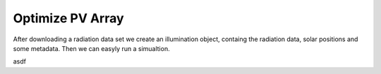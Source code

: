 Optimize PV Array
=================

After downloading a radiation data set we create an illumination object, containg the radiation data, solar positions and some metadata. Then we can easyly run a simualtion.


.. ipython:: python
    :okwarning:
    :suppress:

    import bifacial_illumination as bi
    import os.path as path
    module_path = bi.__path__[0]
    example_path = path.join(module_path, '..', 'example_data', 'berlin_2014.nc')
    berlin_illumination = bi.Illumination(example_path,
                                          file_format='copernicus',
                                          tmy=False)
    berlin_illumination.df = berlin_illumination.df.query('zenith<90')


.. ipython::
    :okwarning:

    @verbatim
    In [5]: berlin_illumination = bi.Illumination('berlin_2014.nc',
       ...:                                   file_format='copernicus',
       ...:                                   tmy=False)

    In [3]: optimizer = bi.CostOptimizer(berlin_illumination, invest_kwp = 1500,
       ...:                              price_per_m2_land = 5, tmy_data=False)

    In [6]: import skopt

    In [6]: print(skopt.__version__)

    In [6]: print(dir(skopt))

    In [6]: optimizer.optimize(ncalls=40);

    @savefig optimize.png width=4in
    In [5]: optimizer.plot_objective()

asdf